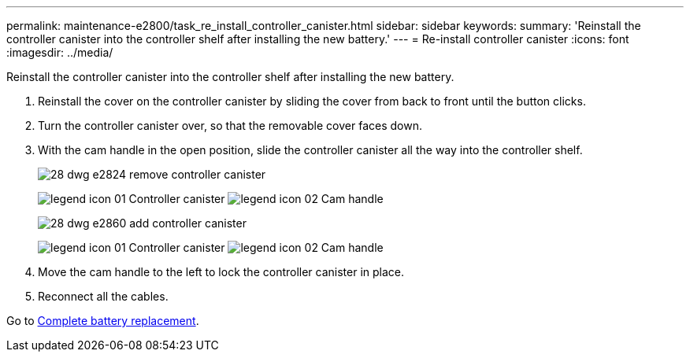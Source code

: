 ---
permalink: maintenance-e2800/task_re_install_controller_canister.html
sidebar: sidebar
keywords: 
summary: 'Reinstall the controller canister into the controller shelf after installing the new battery.'
---
= Re-install controller canister
:icons: font
:imagesdir: ../media/

[.lead]
Reinstall the controller canister into the controller shelf after installing the new battery.

. Reinstall the cover on the controller canister by sliding the cover from back to front until the button clicks.
. Turn the controller canister over, so that the removable cover faces down.
. With the cam handle in the open position, slide the controller canister all the way into the controller shelf.
+
image::../media/28_dwg_e2824_remove_controller_canister.gif[]
+
image:../media/legend_icon_01.gif[] Controller canister image:../media/legend_icon_02.gif[] Cam handle
+
image::../media/28_dwg_e2860_add_controller_canister.gif[]
+
image:../media/legend_icon_01.gif[] Controller canister image:../media/legend_icon_02.gif[] Cam handle

. Move the cam handle to the left to lock the controller canister in place.
. Reconnect all the cables.

Go to link:task_complete_battery_replacement.md#[Complete battery replacement].
